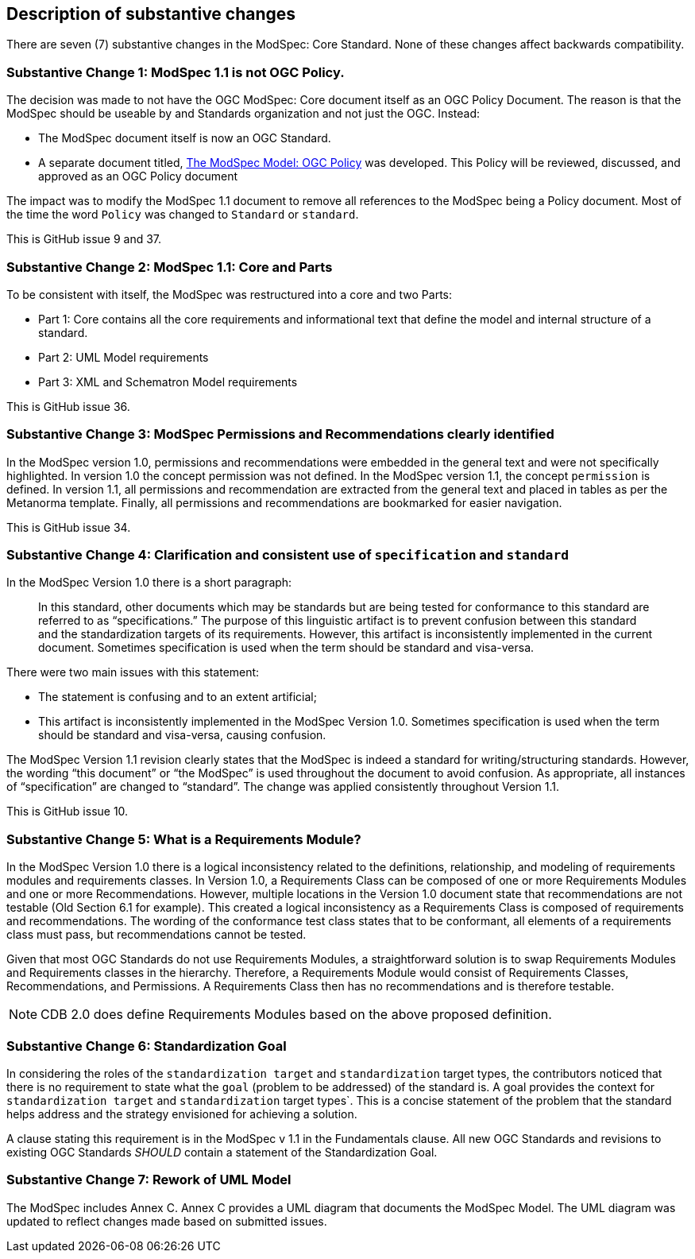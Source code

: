 [[Clause_Substantive]]
== Description of substantive changes

There are seven (7) substantive changes in the ModSpec: Core Standard. None of these changes affect backwards compatibility.

=== Substantive Change 1: ModSpec 1.1 is not OGC Policy. 

The decision was made to not have the OGC ModSpec: Core document itself as an OGC Policy Document. The reason is that the ModSpec should be useable by and Standards organization and not just the OGC. Instead:

- The ModSpec document itself is now an OGC Standard.
- A separate document titled, https://portal.ogc.org/files/?artifact_id=110275&version=1[The ModSpec Model: OGC Policy] was developed. This Policy will be reviewed, discussed, and approved as an OGC Policy document

The impact was to modify the ModSpec 1.1 document to remove all references to the ModSpec being a Policy document. Most of the time the word `Policy` was changed to `Standard` or `standard`.

This is GitHub issue 9 and 37.

=== Substantive Change 2: ModSpec 1.1: Core and Parts

To be consistent with itself, the ModSpec was restructured into a core and two Parts:

- Part 1: Core contains all the core requirements and informational text that define the model and internal structure of a standard.
- Part 2: UML Model requirements 
- Part 3: XML and Schematron Model requirements 

This is GitHub issue 36.

=== Substantive Change 3: ModSpec Permissions and Recommendations clearly identified

In the ModSpec version 1.0, permissions and recommendations were embedded in the general text and were not specifically highlighted. In version 1.0 the concept permission was not defined. In the ModSpec version 1.1, the concept `permission` is defined. In version 1.1, all permissions and recommendation are extracted from the general text and placed in tables as per the Metanorma template. Finally, all permissions and recommendations are bookmarked for easier navigation.

This is GitHub issue 34.

=== Substantive Change 4: Clarification and consistent use of `specification` and `standard`

In the ModSpec Version 1.0 there is a short paragraph:

> In this standard, other documents which may be standards but are being tested for conformance to this standard are referred to as “specifications.” The purpose of this linguistic artifact is to prevent confusion between this standard and the standardization targets of its requirements. However, this artifact is inconsistently implemented in the current document. Sometimes specification is used when the term should be standard and visa-versa.

There were two main issues with this statement:

- The statement is confusing and to an extent artificial;
- This artifact is inconsistently implemented in the ModSpec Version 1.0. Sometimes specification is used when the term should be standard and visa-versa, causing confusion.

The ModSpec Version 1.1 revision clearly states that the ModSpec is indeed a standard for writing/structuring standards. However, the wording “this document” or “the ModSpec” is used throughout the document to avoid confusion. As appropriate, all instances of “specification” are changed to “standard”. The change was applied consistently throughout Version 1.1.

This is GitHub issue 10.

=== Substantive Change 5: What is a Requirements Module?

In the ModSpec Version 1.0 there is a logical inconsistency related to the definitions, relationship, and modeling of requirements modules and requirements classes. In Version 1.0, a Requirements Class can be composed of one or more Requirements Modules and one or more Recommendations. However, multiple locations in the Version 1.0 document state that recommendations are not testable (Old Section 6.1 for example). This created a logical inconsistency as a Requirements Class is composed of requirements and recommendations. The wording of the conformance test class states that to be conformant, all elements of a requirements class must pass, but recommendations cannot be tested.

Given that most OGC Standards do not use Requirements Modules, a straightforward solution is to swap Requirements Modules and Requirements classes in the hierarchy. Therefore, a Requirements Module would consist of Requirements Classes, Recommendations, and Permissions. A Requirements Class then has no recommendations and is therefore testable.

NOTE: CDB 2.0 does define Requirements Modules based on the above proposed definition.

=== Substantive Change 6: Standardization Goal

In considering the roles of the `standardization target` and `standardization` target types, the contributors noticed 
that there is no requirement to state what the `goal` (problem to be addressed) of the standard is. A goal provides the
context for `standardization target` and `standardization` target types`. This is a concise statement of the problem that 
the standard helps address and the strategy envisioned for achieving a solution.

A clause stating this requirement is in the ModSpec v 1.1 in the Fundamentals clause. All new OGC Standards and revisions to existing OGC Standards _SHOULD_
contain a statement of the Standardization Goal.

=== Substantive Change 7: Rework of UML Model

The ModSpec includes Annex C. Annex C provides a UML diagram that documents the ModSpec Model. The UML diagram was updated to reflect changes made based on submitted issues.

